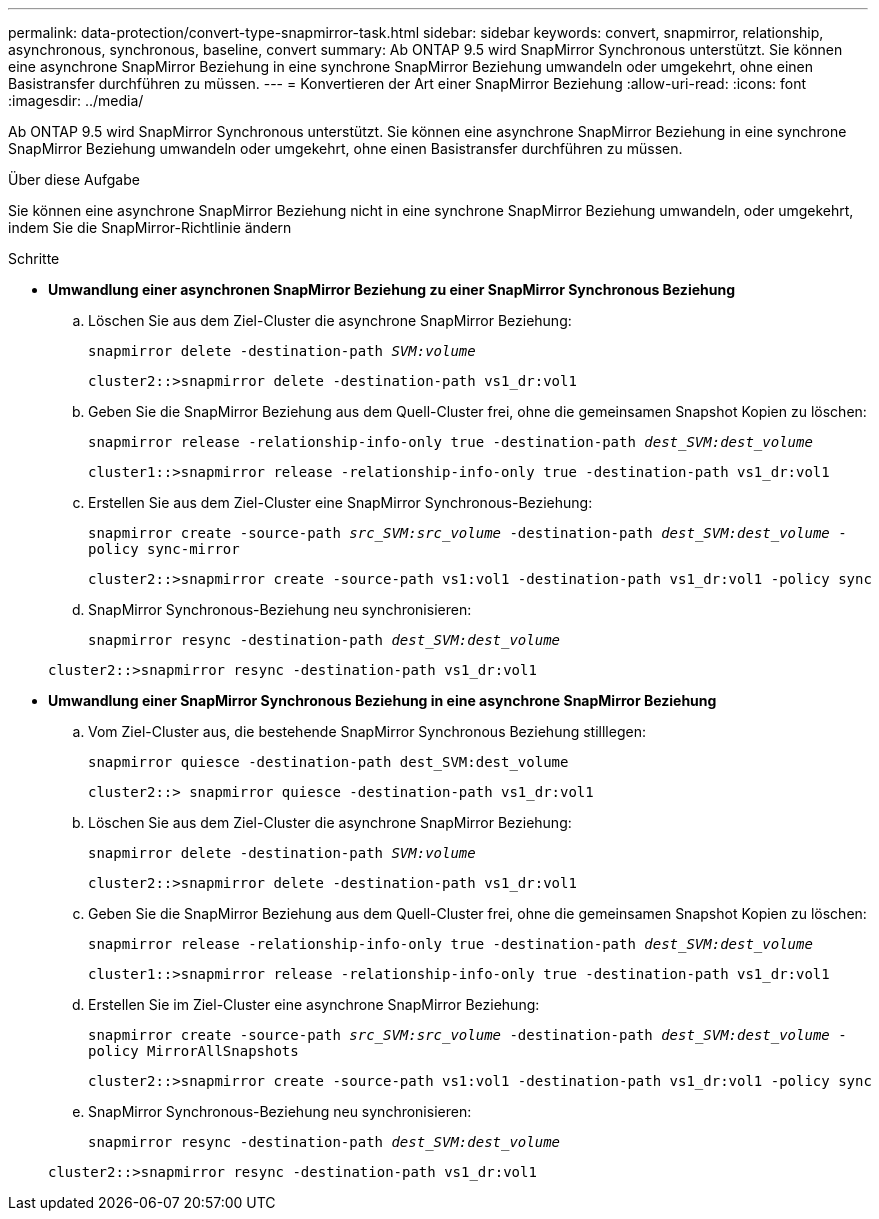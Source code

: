---
permalink: data-protection/convert-type-snapmirror-task.html 
sidebar: sidebar 
keywords: convert, snapmirror, relationship, asynchronous, synchronous, baseline, convert 
summary: Ab ONTAP 9.5 wird SnapMirror Synchronous unterstützt. Sie können eine asynchrone SnapMirror Beziehung in eine synchrone SnapMirror Beziehung umwandeln oder umgekehrt, ohne einen Basistransfer durchführen zu müssen. 
---
= Konvertieren der Art einer SnapMirror Beziehung
:allow-uri-read: 
:icons: font
:imagesdir: ../media/


[role="lead"]
Ab ONTAP 9.5 wird SnapMirror Synchronous unterstützt. Sie können eine asynchrone SnapMirror Beziehung in eine synchrone SnapMirror Beziehung umwandeln oder umgekehrt, ohne einen Basistransfer durchführen zu müssen.

.Über diese Aufgabe
Sie können eine asynchrone SnapMirror Beziehung nicht in eine synchrone SnapMirror Beziehung umwandeln, oder umgekehrt, indem Sie die SnapMirror-Richtlinie ändern

.Schritte
* *Umwandlung einer asynchronen SnapMirror Beziehung zu einer SnapMirror Synchronous Beziehung*
+
.. Löschen Sie aus dem Ziel-Cluster die asynchrone SnapMirror Beziehung:
+
`snapmirror delete -destination-path _SVM:volume_`

+
[listing]
----
cluster2::>snapmirror delete -destination-path vs1_dr:vol1
----
.. Geben Sie die SnapMirror Beziehung aus dem Quell-Cluster frei, ohne die gemeinsamen Snapshot Kopien zu löschen:
+
`snapmirror release -relationship-info-only true -destination-path _dest_SVM:dest_volume_`

+
[listing]
----
cluster1::>snapmirror release -relationship-info-only true -destination-path vs1_dr:vol1
----
.. Erstellen Sie aus dem Ziel-Cluster eine SnapMirror Synchronous-Beziehung:
+
`snapmirror create -source-path _src_SVM:src_volume_ -destination-path _dest_SVM:dest_volume_ -policy sync-mirror`

+
[listing]
----
cluster2::>snapmirror create -source-path vs1:vol1 -destination-path vs1_dr:vol1 -policy sync
----
.. SnapMirror Synchronous-Beziehung neu synchronisieren:
+
`snapmirror resync -destination-path _dest_SVM:dest_volume_`

+
[listing]
----
cluster2::>snapmirror resync -destination-path vs1_dr:vol1
----


* *Umwandlung einer SnapMirror Synchronous Beziehung in eine asynchrone SnapMirror Beziehung*
+
.. Vom Ziel-Cluster aus, die bestehende SnapMirror Synchronous Beziehung stilllegen:
+
`snapmirror quiesce -destination-path dest_SVM:dest_volume`

+
[listing]
----
cluster2::> snapmirror quiesce -destination-path vs1_dr:vol1
----
.. Löschen Sie aus dem Ziel-Cluster die asynchrone SnapMirror Beziehung:
+
`snapmirror delete -destination-path _SVM:volume_`

+
[listing]
----
cluster2::>snapmirror delete -destination-path vs1_dr:vol1
----
.. Geben Sie die SnapMirror Beziehung aus dem Quell-Cluster frei, ohne die gemeinsamen Snapshot Kopien zu löschen:
+
`snapmirror release -relationship-info-only true -destination-path _dest_SVM:dest_volume_`

+
[listing]
----
cluster1::>snapmirror release -relationship-info-only true -destination-path vs1_dr:vol1
----
.. Erstellen Sie im Ziel-Cluster eine asynchrone SnapMirror Beziehung:
+
`snapmirror create -source-path _src_SVM:src_volume_ -destination-path _dest_SVM:dest_volume_ -policy MirrorAllSnapshots`

+
[listing]
----
cluster2::>snapmirror create -source-path vs1:vol1 -destination-path vs1_dr:vol1 -policy sync
----
.. SnapMirror Synchronous-Beziehung neu synchronisieren:
+
`snapmirror resync -destination-path _dest_SVM:dest_volume_`

+
[listing]
----
cluster2::>snapmirror resync -destination-path vs1_dr:vol1
----



